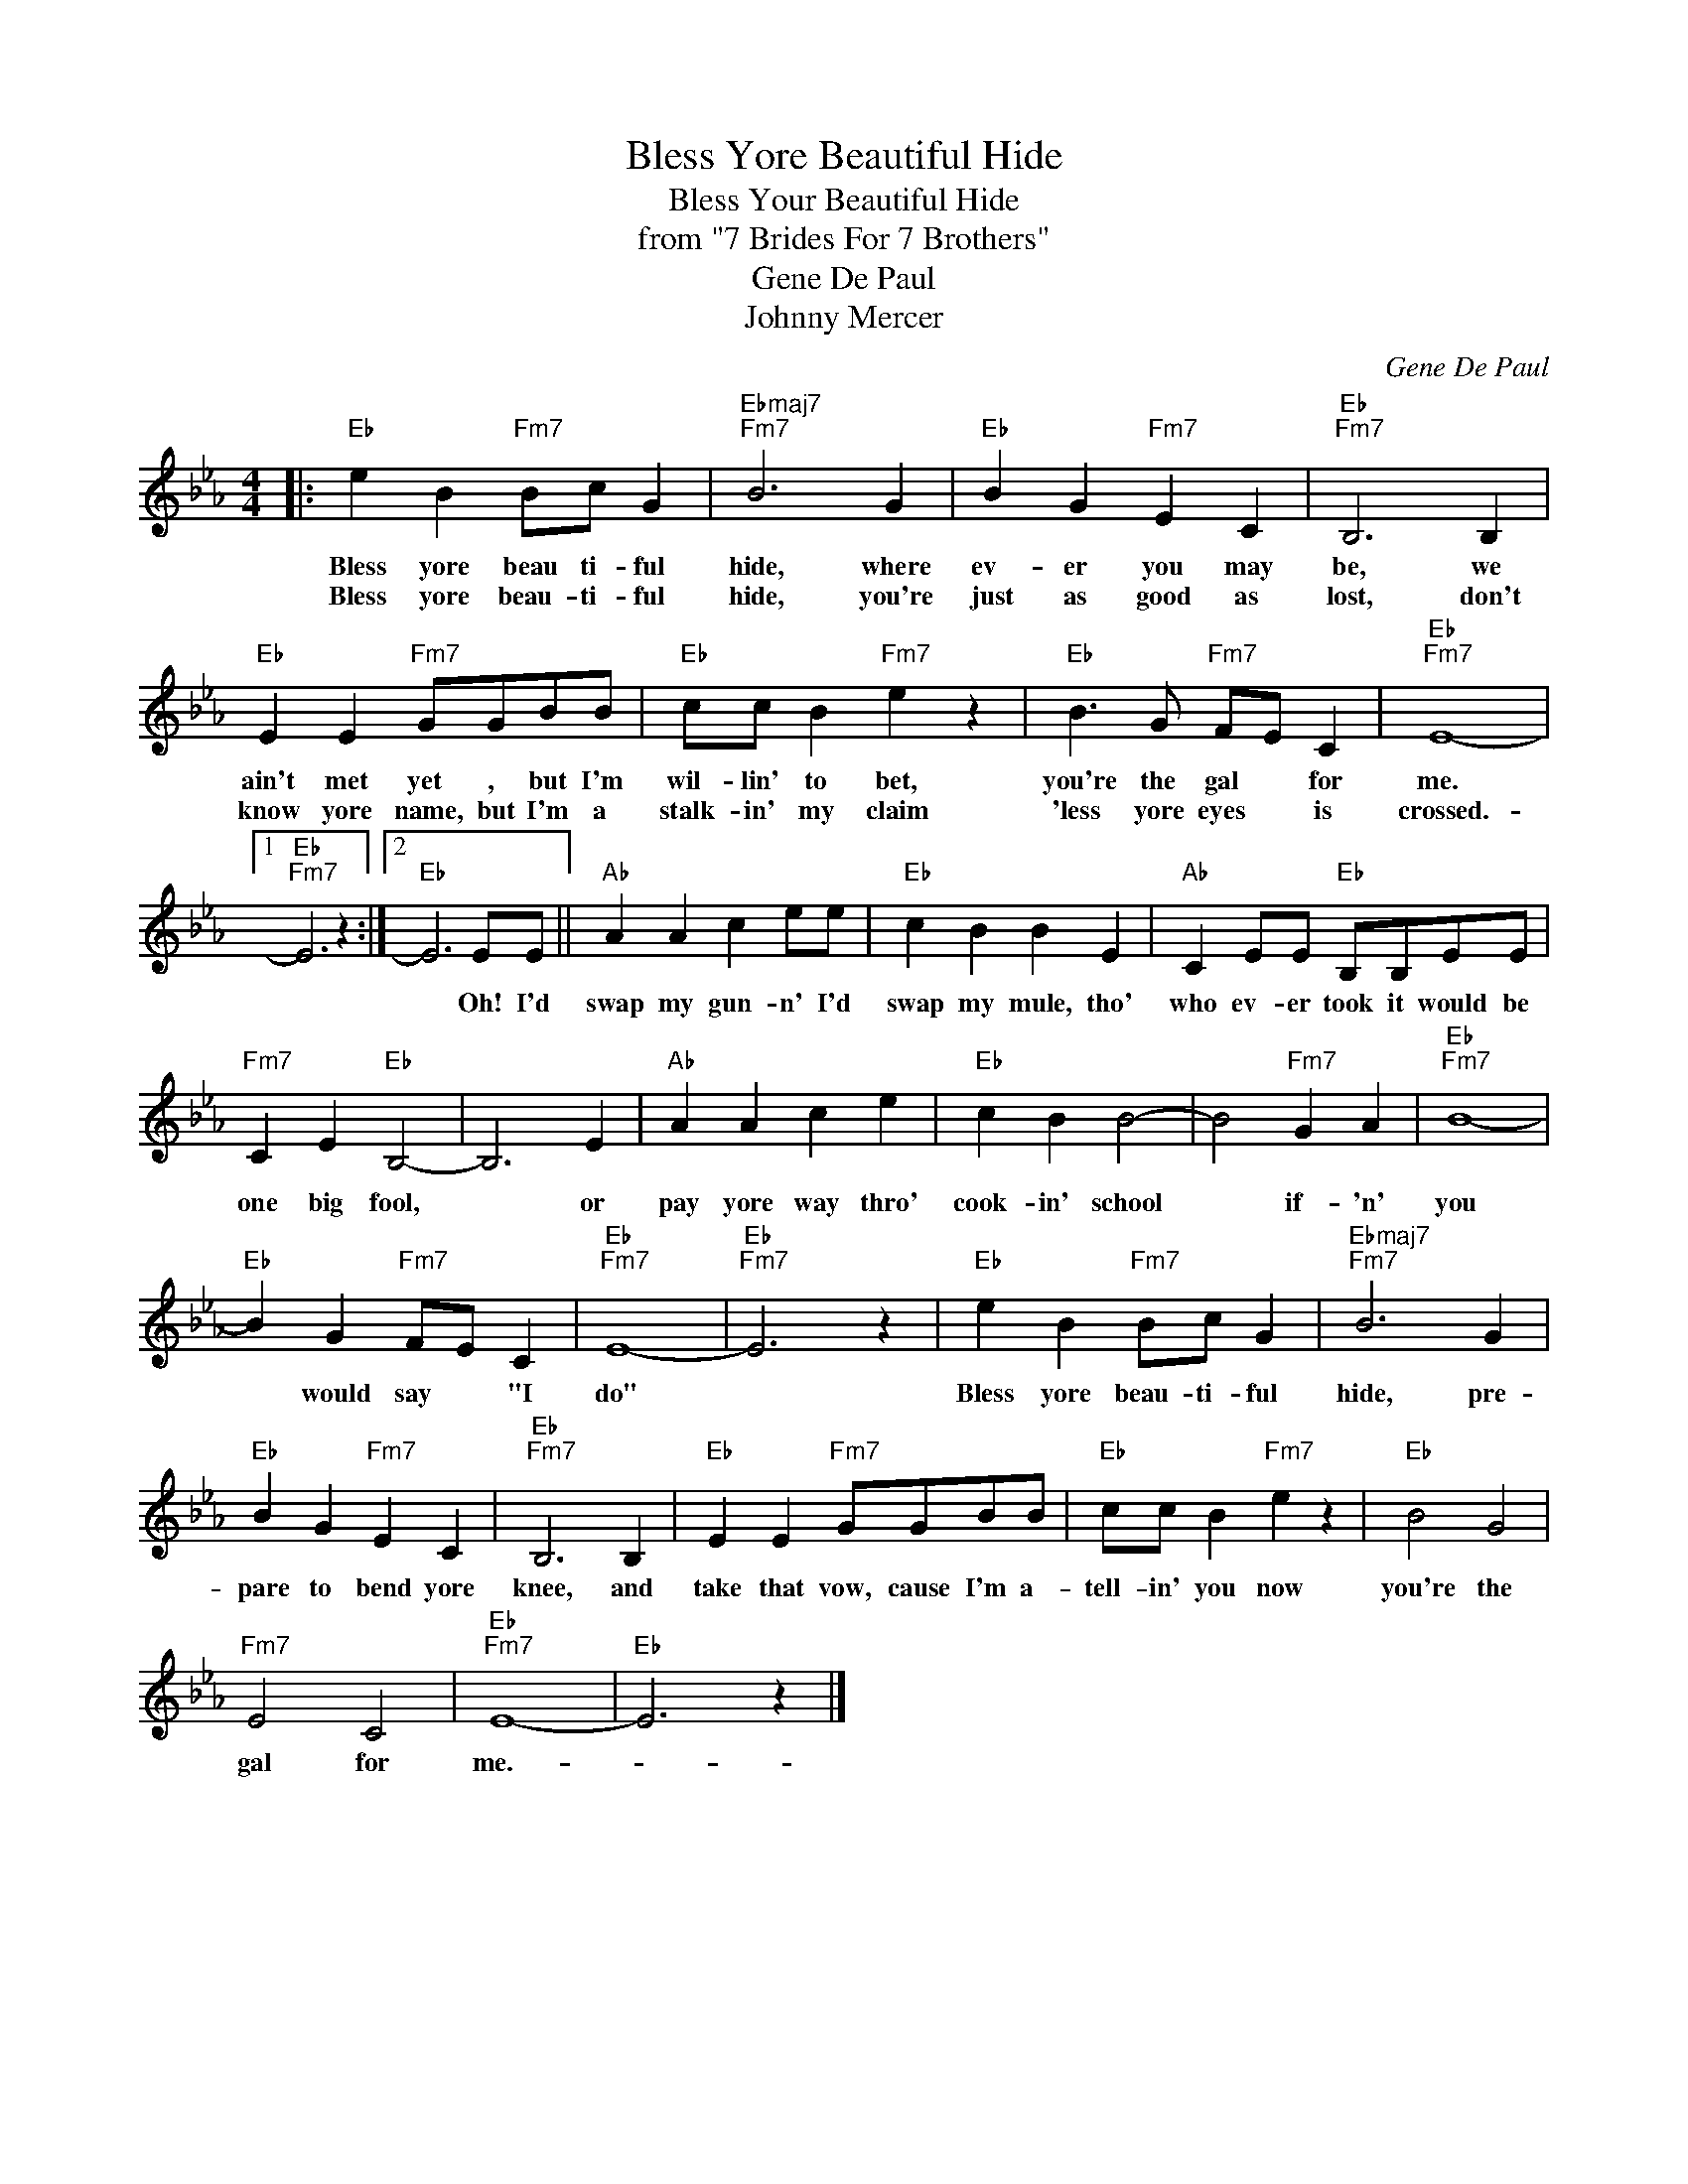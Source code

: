 X:1
T:Bless Yore Beautiful Hide
T:Bless Your Beautiful Hide
T:from "7 Brides For 7 Brothers" 
T:Gene De Paul
T:Johnny Mercer
C:Gene De Paul
Z:All Rights Reserved
L:1/4
M:4/4
K:Eb
V:1 treble 
%%MIDI program 40
%%MIDI control 7 100
%%MIDI control 10 64
V:1
|:"Eb" e B"Fm7" B/c/ G |"Ebmaj7""Fm7" B3 G |"Eb" B G"Fm7" E C |"Eb""Fm7" B,3 B, | %4
w: Bless yore beau ti- ful|hide, where|ev- er you may|be, we|
w: Bless yore beau- ti- ful|hide, you're|just as good as|lost, don't|
"Eb" E E"Fm7" G/G/B/B/ |"Eb" c/c/ B"Fm7" e z |"Eb" B3/2 G/"Fm7" F/E/ C |"Eb""Fm7" E4- |1 %8
w: ain't met yet , but I'm|wil- lin' to bet,|you're the gal * for|me.|
w: know yore name, but I'm a|stalk- in' my claim|'less yore eyes * is|crossed.-|
"Eb""Fm7" E3 z :|2"Eb" E3 E/E/ ||"Ab" A A c e/e/ |"Eb" c B B E |"Ab" C E/E/"Eb" B,/B,/E/E/ | %13
w: |* Oh! I'd|swap my gun- n' I'd|swap my mule, tho'|who ev- er took it would be|
w: |||||
"Fm7" C E"Eb" B,2- | B,3 E |"Ab" A A c e |"Eb" c B B2- | B2"Fm7" G A |"Eb""Fm7" B4- | %19
w: one big fool,|* or|pay yore way thro'|cook- in' school|* if- 'n'|you|
w: ||||||
"Eb" B G"Fm7" F/E/ C |"Eb""Fm7" E4- |"Eb""Fm7" E3 z |"Eb" e B"Fm7" B/c/ G |"Ebmaj7""Fm7" B3 G | %24
w: * would say * "I|do"||Bless yore beau- ti- ful|hide, pre-|
w: |||||
"Eb" B G"Fm7" E C |"Eb""Fm7" B,3 B, |"Eb" E E"Fm7" G/G/B/B/ |"Eb" c/c/ B"Fm7" e z |"Eb" B2 G2 | %29
w: pare to bend yore|knee, and|take that vow, cause I'm a-|tell- in' you now|you're the|
w: |||||
"Fm7" E2 C2 |"Eb""Fm7" E4- |"Eb" E3 z |] %32
w: gal for|me.-||
w: |||

